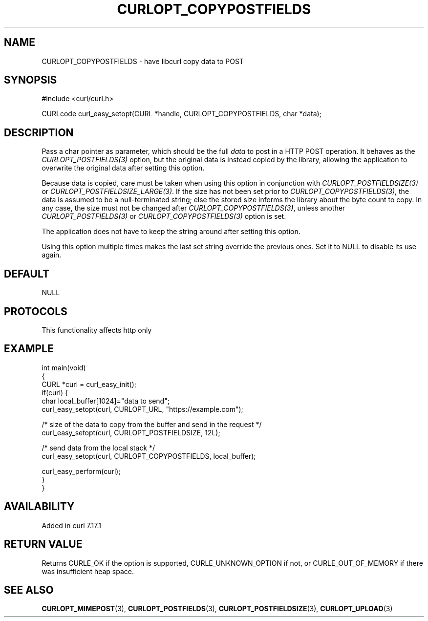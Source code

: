 .\" generated by cd2nroff 0.1 from CURLOPT_COPYPOSTFIELDS.md
.TH CURLOPT_COPYPOSTFIELDS 3 "2025-08-30" libcurl
.SH NAME
CURLOPT_COPYPOSTFIELDS \- have libcurl copy data to POST
.SH SYNOPSIS
.nf
#include <curl/curl.h>

CURLcode curl_easy_setopt(CURL *handle, CURLOPT_COPYPOSTFIELDS, char *data);
.fi
.SH DESCRIPTION
Pass a char pointer as parameter, which should be the full \fIdata\fP to post in a
HTTP POST operation. It behaves as the \fICURLOPT_POSTFIELDS(3)\fP option, but the
original data is instead copied by the library, allowing the application to
overwrite the original data after setting this option.

Because data is copied, care must be taken when using this option in
conjunction with \fICURLOPT_POSTFIELDSIZE(3)\fP or \fICURLOPT_POSTFIELDSIZE_LARGE(3)\fP.
If the size has not been set prior to \fICURLOPT_COPYPOSTFIELDS(3)\fP, the data is
assumed to be a null\-terminated string; else the stored size informs the
library about the byte count to copy. In any case, the size must not be
changed after \fICURLOPT_COPYPOSTFIELDS(3)\fP, unless another \fICURLOPT_POSTFIELDS(3)\fP
or \fICURLOPT_COPYPOSTFIELDS(3)\fP option is set.

The application does not have to keep the string around after setting this
option.

Using this option multiple times makes the last set string override the
previous ones. Set it to NULL to disable its use again.
.SH DEFAULT
NULL
.SH PROTOCOLS
This functionality affects http only
.SH EXAMPLE
.nf
int main(void)
{
  CURL *curl = curl_easy_init();
  if(curl) {
    char local_buffer[1024]="data to send";
    curl_easy_setopt(curl, CURLOPT_URL, "https://example.com");

    /* size of the data to copy from the buffer and send in the request */
    curl_easy_setopt(curl, CURLOPT_POSTFIELDSIZE, 12L);

    /* send data from the local stack */
    curl_easy_setopt(curl, CURLOPT_COPYPOSTFIELDS, local_buffer);

    curl_easy_perform(curl);
  }
}
.fi
.SH AVAILABILITY
Added in curl 7.17.1
.SH RETURN VALUE
Returns CURLE_OK if the option is supported, CURLE_UNKNOWN_OPTION if not, or
CURLE_OUT_OF_MEMORY if there was insufficient heap space.
.SH SEE ALSO
.BR CURLOPT_MIMEPOST (3),
.BR CURLOPT_POSTFIELDS (3),
.BR CURLOPT_POSTFIELDSIZE (3),
.BR CURLOPT_UPLOAD (3)
